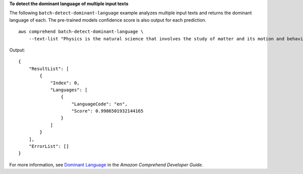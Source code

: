 **To detect the dominant language of multiple input texts**

The following ``batch-detect-dominant-language`` example analyzes multiple input texts and returns the dominant language of each. 
The pre-trained models confidence score is also output for each prediction. ::

    aws comprehend batch-detect-dominant-language \
        --text-list "Physics is the natural science that involves the study of matter and its motion and behavior through space and time, along with related concepts such as energy and force."

Output::

    {
        "ResultList": [
            {
                "Index": 0,
                "Languages": [
                    {
                        "LanguageCode": "en",
                        "Score": 0.9986501932144165
                    }
                ]
            }
        ],
        "ErrorList": []
    }

For more information, see `Dominant Language <https://docs.aws.amazon.com/comprehend/latest/dg/how-languages.html>`__ in the *Amazon Comprehend Developer Guide*.